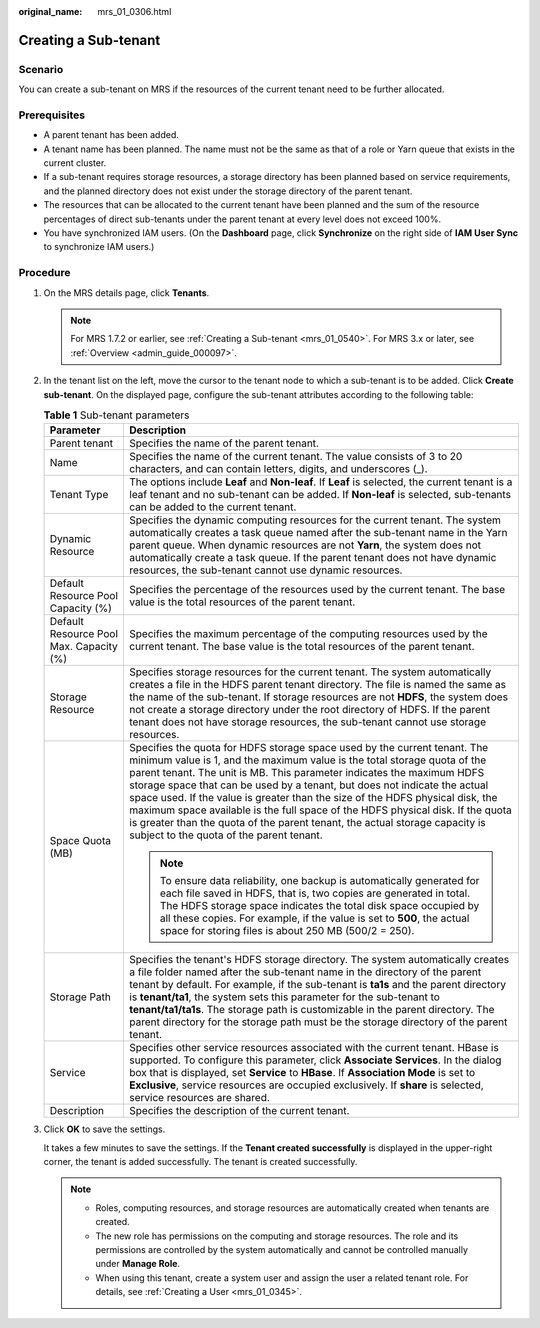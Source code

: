 :original_name: mrs_01_0306.html

.. _mrs_01_0306:

Creating a Sub-tenant
=====================

Scenario
--------

You can create a sub-tenant on MRS if the resources of the current tenant need to be further allocated.

Prerequisites
-------------

-  A parent tenant has been added.
-  A tenant name has been planned. The name must not be the same as that of a role or Yarn queue that exists in the current cluster.
-  If a sub-tenant requires storage resources, a storage directory has been planned based on service requirements, and the planned directory does not exist under the storage directory of the parent tenant.
-  The resources that can be allocated to the current tenant have been planned and the sum of the resource percentages of direct sub-tenants under the parent tenant at every level does not exceed 100%.
-  You have synchronized IAM users. (On the **Dashboard** page, click **Synchronize** on the right side of **IAM User Sync** to synchronize IAM users.)

Procedure
---------

#. On the MRS details page, click **Tenants**.

   .. note::

      For MRS 1.7.2 or earlier, see :ref:`Creating a Sub-tenant <mrs_01_0540>`. For MRS 3.x or later, see :ref:`Overview <admin_guide_000097>`.

#. In the tenant list on the left, move the cursor to the tenant node to which a sub-tenant is to be added. Click **Create sub-tenant**. On the displayed page, configure the sub-tenant attributes according to the following table:

   .. table:: **Table 1** Sub-tenant parameters

      +-----------------------------------------+-----------------------------------------------------------------------------------------------------------------------------------------------------------------------------------------------------------------------------------------------------------------------------------------------------------------------------------------------------------------------------------------------------------------------------------------------------------------------------------------------------------------------------------------------------------------------------------------------------------+
      | Parameter                               | Description                                                                                                                                                                                                                                                                                                                                                                                                                                                                                                                                                                                               |
      +=========================================+===========================================================================================================================================================================================================================================================================================================================================================================================================================================================================================================================================================================================================+
      | Parent tenant                           | Specifies the name of the parent tenant.                                                                                                                                                                                                                                                                                                                                                                                                                                                                                                                                                                  |
      +-----------------------------------------+-----------------------------------------------------------------------------------------------------------------------------------------------------------------------------------------------------------------------------------------------------------------------------------------------------------------------------------------------------------------------------------------------------------------------------------------------------------------------------------------------------------------------------------------------------------------------------------------------------------+
      | Name                                    | Specifies the name of the current tenant. The value consists of 3 to 20 characters, and can contain letters, digits, and underscores (_).                                                                                                                                                                                                                                                                                                                                                                                                                                                                 |
      +-----------------------------------------+-----------------------------------------------------------------------------------------------------------------------------------------------------------------------------------------------------------------------------------------------------------------------------------------------------------------------------------------------------------------------------------------------------------------------------------------------------------------------------------------------------------------------------------------------------------------------------------------------------------+
      | Tenant Type                             | The options include **Leaf** and **Non-leaf**. If **Leaf** is selected, the current tenant is a leaf tenant and no sub-tenant can be added. If **Non-leaf** is selected, sub-tenants can be added to the current tenant.                                                                                                                                                                                                                                                                                                                                                                                  |
      +-----------------------------------------+-----------------------------------------------------------------------------------------------------------------------------------------------------------------------------------------------------------------------------------------------------------------------------------------------------------------------------------------------------------------------------------------------------------------------------------------------------------------------------------------------------------------------------------------------------------------------------------------------------------+
      | Dynamic Resource                        | Specifies the dynamic computing resources for the current tenant. The system automatically creates a task queue named after the sub-tenant name in the Yarn parent queue. When dynamic resources are not **Yarn**, the system does not automatically create a task queue. If the parent tenant does not have dynamic resources, the sub-tenant cannot use dynamic resources.                                                                                                                                                                                                                              |
      +-----------------------------------------+-----------------------------------------------------------------------------------------------------------------------------------------------------------------------------------------------------------------------------------------------------------------------------------------------------------------------------------------------------------------------------------------------------------------------------------------------------------------------------------------------------------------------------------------------------------------------------------------------------------+
      | Default Resource Pool Capacity (%)      | Specifies the percentage of the resources used by the current tenant. The base value is the total resources of the parent tenant.                                                                                                                                                                                                                                                                                                                                                                                                                                                                         |
      +-----------------------------------------+-----------------------------------------------------------------------------------------------------------------------------------------------------------------------------------------------------------------------------------------------------------------------------------------------------------------------------------------------------------------------------------------------------------------------------------------------------------------------------------------------------------------------------------------------------------------------------------------------------------+
      | Default Resource Pool Max. Capacity (%) | Specifies the maximum percentage of the computing resources used by the current tenant. The base value is the total resources of the parent tenant.                                                                                                                                                                                                                                                                                                                                                                                                                                                       |
      +-----------------------------------------+-----------------------------------------------------------------------------------------------------------------------------------------------------------------------------------------------------------------------------------------------------------------------------------------------------------------------------------------------------------------------------------------------------------------------------------------------------------------------------------------------------------------------------------------------------------------------------------------------------------+
      | Storage Resource                        | Specifies storage resources for the current tenant. The system automatically creates a file in the HDFS parent tenant directory. The file is named the same as the name of the sub-tenant. If storage resources are not **HDFS**, the system does not create a storage directory under the root directory of HDFS. If the parent tenant does not have storage resources, the sub-tenant cannot use storage resources.                                                                                                                                                                                     |
      +-----------------------------------------+-----------------------------------------------------------------------------------------------------------------------------------------------------------------------------------------------------------------------------------------------------------------------------------------------------------------------------------------------------------------------------------------------------------------------------------------------------------------------------------------------------------------------------------------------------------------------------------------------------------+
      | Space Quota (MB)                        | Specifies the quota for HDFS storage space used by the current tenant. The minimum value is 1, and the maximum value is the total storage quota of the parent tenant. The unit is MB. This parameter indicates the maximum HDFS storage space that can be used by a tenant, but does not indicate the actual space used. If the value is greater than the size of the HDFS physical disk, the maximum space available is the full space of the HDFS physical disk. If the quota is greater than the quota of the parent tenant, the actual storage capacity is subject to the quota of the parent tenant. |
      |                                         |                                                                                                                                                                                                                                                                                                                                                                                                                                                                                                                                                                                                           |
      |                                         | .. note::                                                                                                                                                                                                                                                                                                                                                                                                                                                                                                                                                                                                 |
      |                                         |                                                                                                                                                                                                                                                                                                                                                                                                                                                                                                                                                                                                           |
      |                                         |    To ensure data reliability, one backup is automatically generated for each file saved in HDFS, that is, two copies are generated in total. The HDFS storage space indicates the total disk space occupied by all these copies. For example, if the value is set to **500**, the actual space for storing files is about 250 MB (500/2 = 250).                                                                                                                                                                                                                                                          |
      +-----------------------------------------+-----------------------------------------------------------------------------------------------------------------------------------------------------------------------------------------------------------------------------------------------------------------------------------------------------------------------------------------------------------------------------------------------------------------------------------------------------------------------------------------------------------------------------------------------------------------------------------------------------------+
      | Storage Path                            | Specifies the tenant's HDFS storage directory. The system automatically creates a file folder named after the sub-tenant name in the directory of the parent tenant by default. For example, if the sub-tenant is **ta1s** and the parent directory is **tenant/ta1**, the system sets this parameter for the sub-tenant to **tenant/ta1/ta1s**. The storage path is customizable in the parent directory. The parent directory for the storage path must be the storage directory of the parent tenant.                                                                                                  |
      +-----------------------------------------+-----------------------------------------------------------------------------------------------------------------------------------------------------------------------------------------------------------------------------------------------------------------------------------------------------------------------------------------------------------------------------------------------------------------------------------------------------------------------------------------------------------------------------------------------------------------------------------------------------------+
      | Service                                 | Specifies other service resources associated with the current tenant. HBase is supported. To configure this parameter, click **Associate Services**. In the dialog box that is displayed, set **Service** to **HBase**. If **Association Mode** is set to **Exclusive**, service resources are occupied exclusively. If **share** is selected, service resources are shared.                                                                                                                                                                                                                              |
      +-----------------------------------------+-----------------------------------------------------------------------------------------------------------------------------------------------------------------------------------------------------------------------------------------------------------------------------------------------------------------------------------------------------------------------------------------------------------------------------------------------------------------------------------------------------------------------------------------------------------------------------------------------------------+
      | Description                             | Specifies the description of the current tenant.                                                                                                                                                                                                                                                                                                                                                                                                                                                                                                                                                          |
      +-----------------------------------------+-----------------------------------------------------------------------------------------------------------------------------------------------------------------------------------------------------------------------------------------------------------------------------------------------------------------------------------------------------------------------------------------------------------------------------------------------------------------------------------------------------------------------------------------------------------------------------------------------------------+

#. Click **OK** to save the settings.

   It takes a few minutes to save the settings. If the **Tenant created successfully** is displayed in the upper-right corner, the tenant is added successfully. The tenant is created successfully.

   .. note::

      -  Roles, computing resources, and storage resources are automatically created when tenants are created.
      -  The new role has permissions on the computing and storage resources. The role and its permissions are controlled by the system automatically and cannot be controlled manually under **Manage Role**.
      -  When using this tenant, create a system user and assign the user a related tenant role. For details, see :ref:`Creating a User <mrs_01_0345>`.
